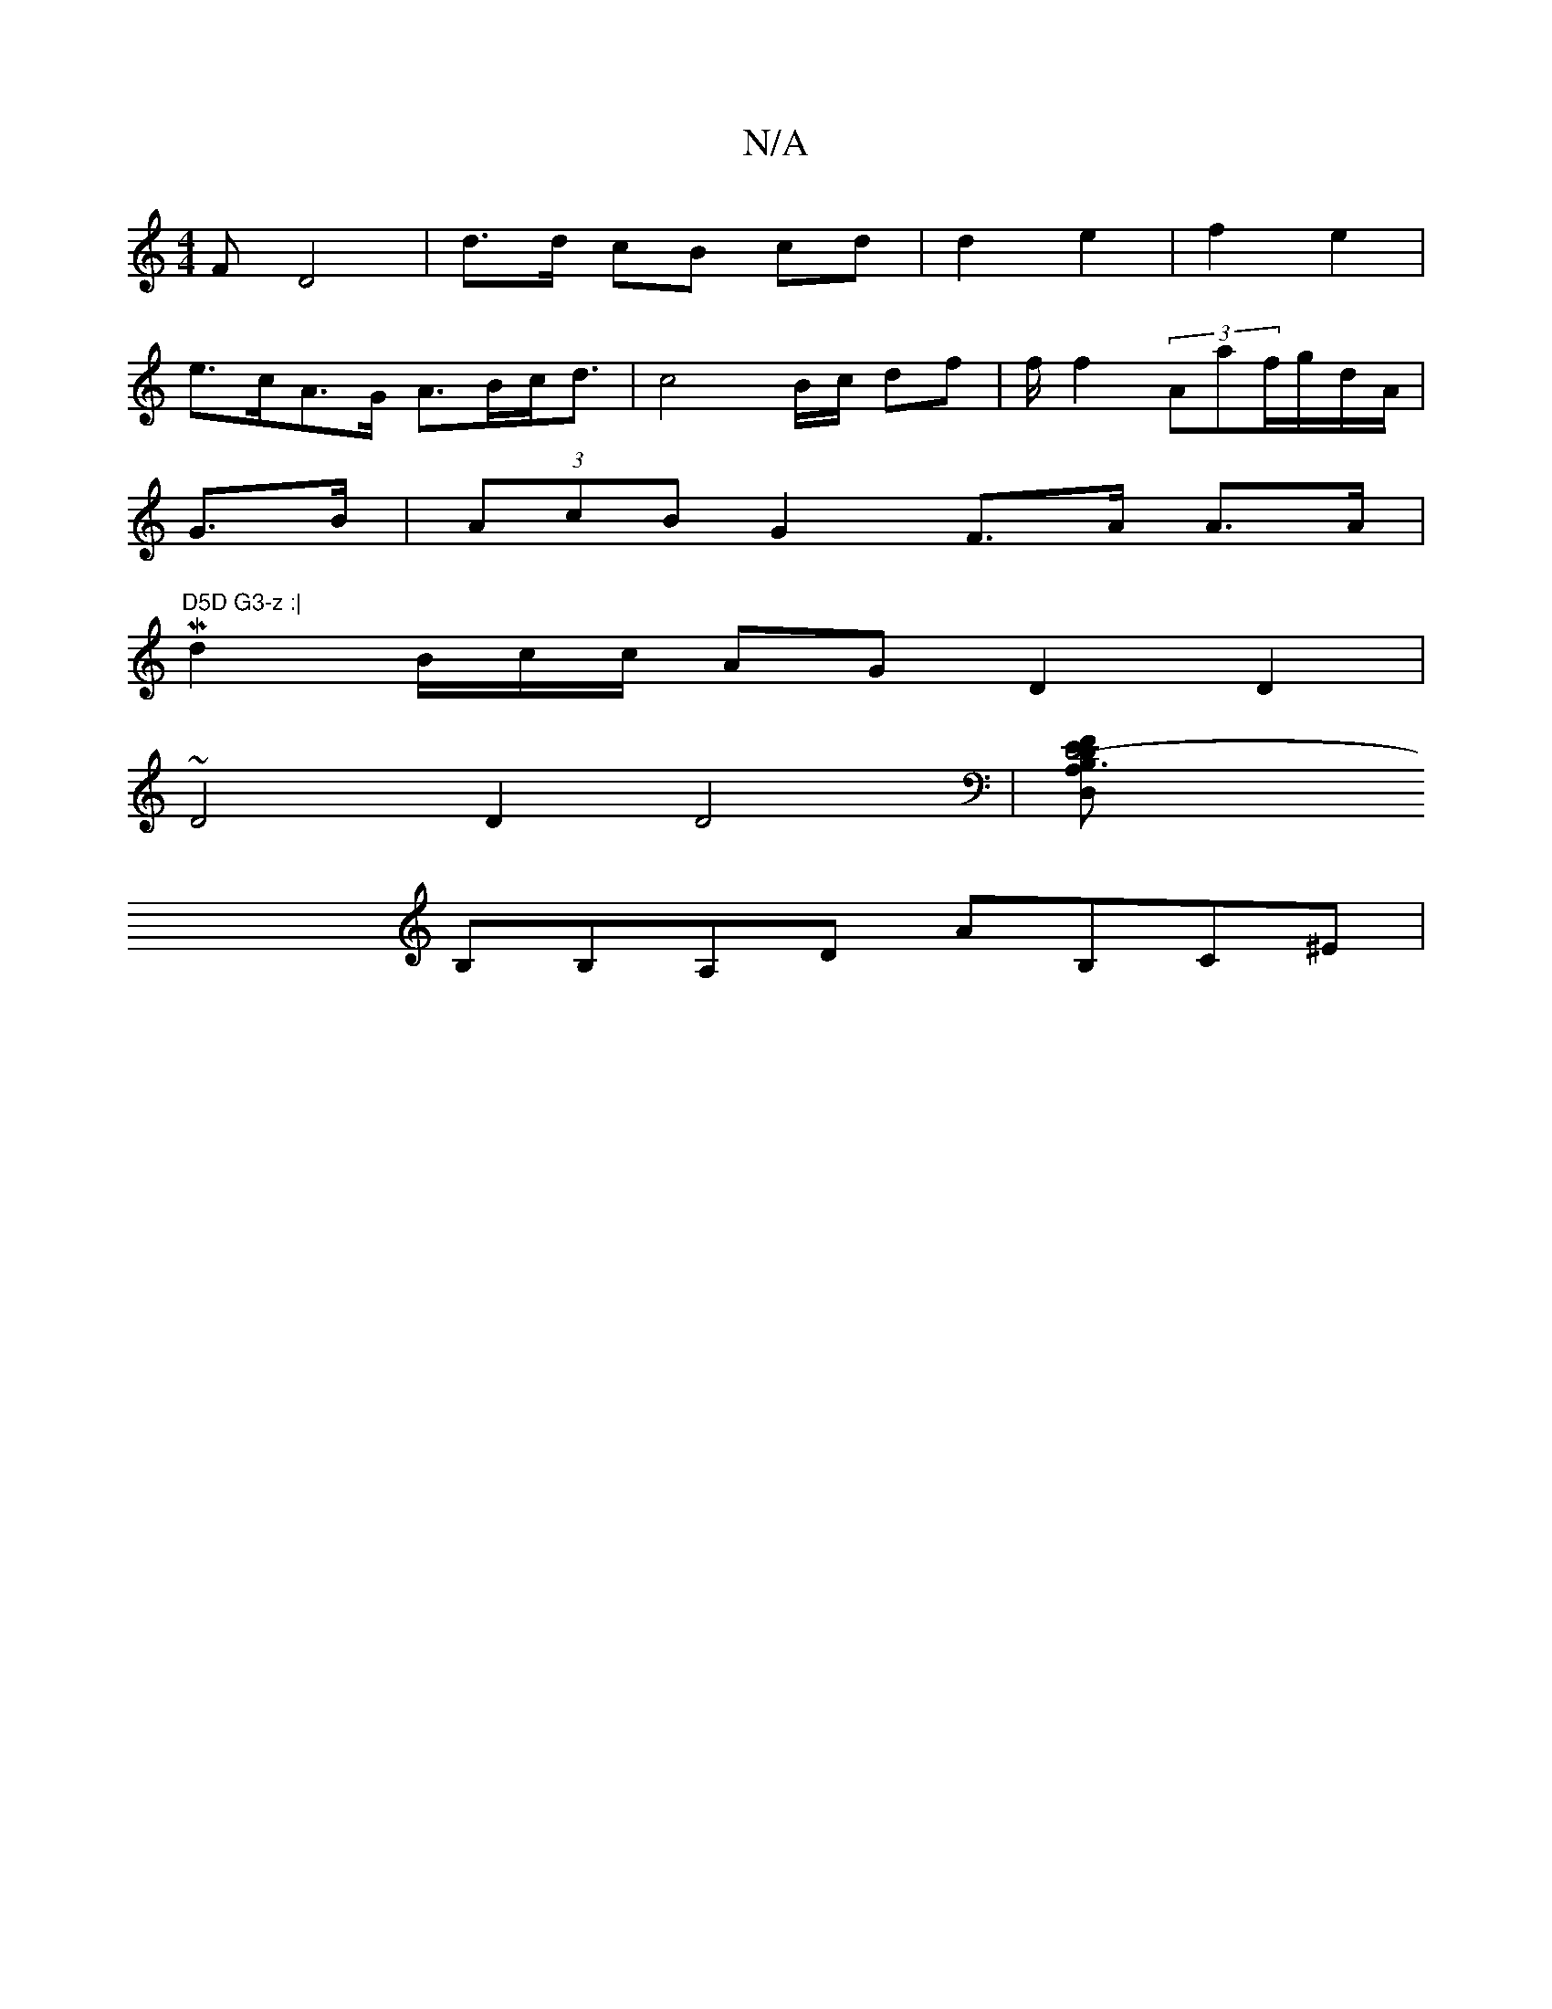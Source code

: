 X:1
T:N/A
M:4/4
R:N/A
K:Cmajor
,F D4|d>d cB cd | d2 e2|f2 e2 |
e>cA>G A>Bc<d | c4 - B/c/ df | f/ f2 (3Aaf/g/d/A/|
G>B | (3AcB G2 F>A A>A|
M _r"D5D G3-z :|
d2 B/c/c/ AG D2 D2|
~D4 D2 D4 | [D6- B,DD,A, FEE|DFE G'A,|
B,B,A,D AB,C^E |
